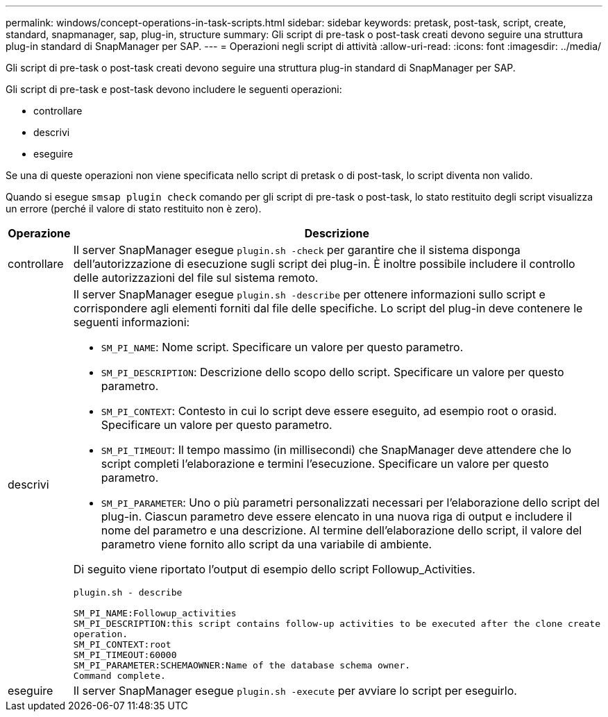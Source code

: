 ---
permalink: windows/concept-operations-in-task-scripts.html 
sidebar: sidebar 
keywords: pretask, post-task, script, create, standard, snapmanager, sap, plug-in, structure 
summary: Gli script di pre-task o post-task creati devono seguire una struttura plug-in standard di SnapManager per SAP. 
---
= Operazioni negli script di attività
:allow-uri-read: 
:icons: font
:imagesdir: ../media/


[role="lead"]
Gli script di pre-task o post-task creati devono seguire una struttura plug-in standard di SnapManager per SAP.

Gli script di pre-task e post-task devono includere le seguenti operazioni:

* controllare
* descrivi
* eseguire


Se una di queste operazioni non viene specificata nello script di pretask o di post-task, lo script diventa non valido.

Quando si esegue `smsap plugin check` comando per gli script di pre-task o post-task, lo stato restituito degli script visualizza un errore (perché il valore di stato restituito non è zero).

|===
| Operazione | Descrizione 


 a| 
controllare
 a| 
Il server SnapManager esegue `plugin.sh -check` per garantire che il sistema disponga dell'autorizzazione di esecuzione sugli script dei plug-in. È inoltre possibile includere il controllo delle autorizzazioni del file sul sistema remoto.



 a| 
descrivi
 a| 
Il server SnapManager esegue `plugin.sh -describe` per ottenere informazioni sullo script e corrispondere agli elementi forniti dal file delle specifiche. Lo script del plug-in deve contenere le seguenti informazioni:

* `SM_PI_NAME`: Nome script. Specificare un valore per questo parametro.
* `SM_PI_DESCRIPTION`: Descrizione dello scopo dello script. Specificare un valore per questo parametro.
* `SM_PI_CONTEXT`: Contesto in cui lo script deve essere eseguito, ad esempio root o orasid. Specificare un valore per questo parametro.
* `SM_PI_TIMEOUT`: Il tempo massimo (in millisecondi) che SnapManager deve attendere che lo script completi l'elaborazione e termini l'esecuzione. Specificare un valore per questo parametro.
* `SM_PI_PARAMETER`: Uno o più parametri personalizzati necessari per l'elaborazione dello script del plug-in. Ciascun parametro deve essere elencato in una nuova riga di output e includere il nome del parametro e una descrizione. Al termine dell'elaborazione dello script, il valore del parametro viene fornito allo script da una variabile di ambiente.


Di seguito viene riportato l'output di esempio dello script Followup_Activities.

[listing]
----
plugin.sh - describe

SM_PI_NAME:Followup_activities
SM_PI_DESCRIPTION:this script contains follow-up activities to be executed after the clone create
operation.
SM_PI_CONTEXT:root
SM_PI_TIMEOUT:60000
SM_PI_PARAMETER:SCHEMAOWNER:Name of the database schema owner.
Command complete.
----


 a| 
eseguire
 a| 
Il server SnapManager esegue `plugin.sh -execute` per avviare lo script per eseguirlo.

|===